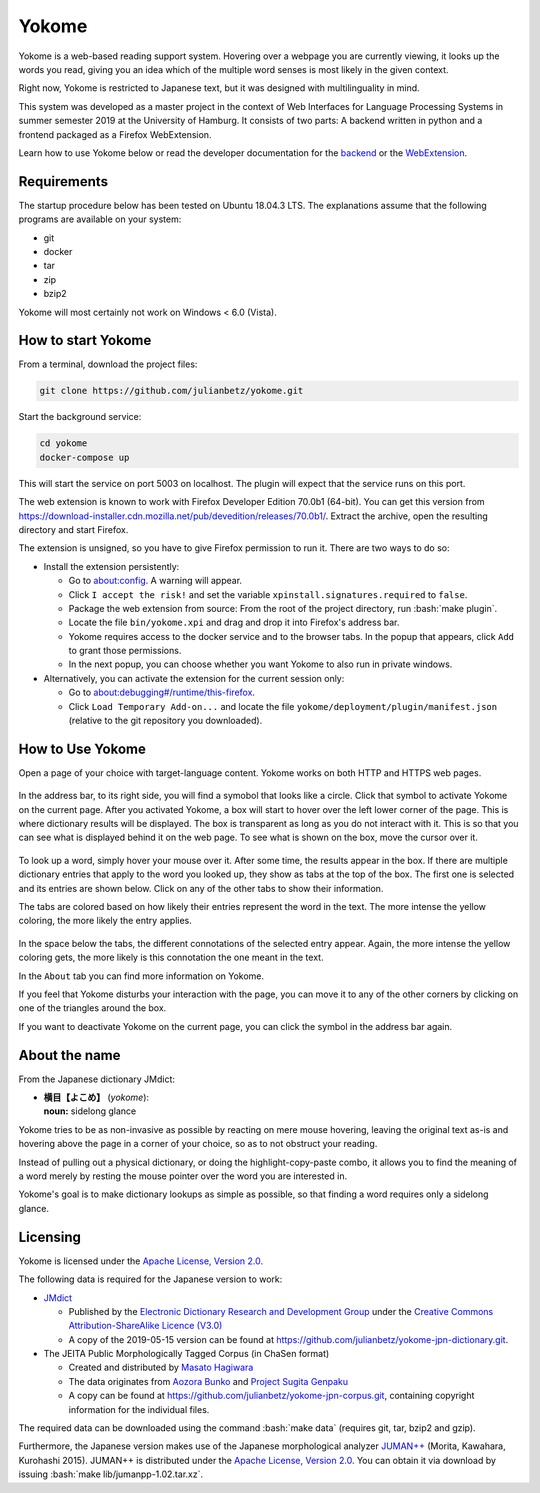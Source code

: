.. role:: bash(code)
   :language: bash


Yokome
******

Yokome is a web-based reading support system.  Hovering over a webpage you are
currently viewing, it looks up the words you read, giving you an idea which of
the multiple word senses is most likely in the given context.

Right now, Yokome is restricted to Japanese text, but it was designed with
multilinguality in mind.

This system was developed as a master project in the context of Web Interfaces
for Language Processing Systems in summer semester 2019 at the University of
Hamburg.  It consists of two parts: A backend written in python and a frontend
packaged as a Firefox WebExtension.

Learn how to use Yokome below or read the developer documentation for the
`backend <julianbetz.github.io/yokome/python/yokome.html>`_ or the `WebExtension
<julianbetz.github.io/yokome/webextension.html>`_.


Requirements
============

The startup procedure below has been tested on Ubuntu 18.04.3 LTS.  The
explanations assume that the following programs are available on your system:

- git
- docker
- tar
- zip
- bzip2

Yokome will most certainly not work on Windows < 6.0 (Vista).


How to start Yokome
=====================

From a terminal, download the project files:

.. code-block:: bash

   git clone https://github.com/julianbetz/yokome.git

Start the background service:

.. code-block:: bash

   cd yokome
   docker-compose up

This will start the service on port 5003 on localhost.  The plugin will expect
that the service runs on this port.

The web extension is known to work with Firefox Developer Edition 70.0b1
(64-bit).  You can get this version from
`<https://download-installer.cdn.mozilla.net/pub/devedition/releases/70.0b1/>`_.
Extract the archive, open the resulting directory and start Firefox.

The extension is unsigned, so you have to give Firefox permission to run it.
There are two ways to do so:

- Install the extension persistently:

  - Go to `<about:config>`_.  A warning will appear.
  - Click ``I accept the risk!`` and set the variable
    ``xpinstall.signatures.required`` to ``false``.
  - Package the web extension from source: From the root of the project
    directory, run :bash:`make plugin`.
  - Locate the file ``bin/yokome.xpi`` and drag and drop it into Firefox's
    address bar.
  - Yokome requires access to the docker service and to the browser tabs.  In
    the popup that appears, click ``Add`` to grant those permissions.
  - In the next popup, you can choose whether you want Yokome to also run in
    private windows.

- Alternatively, you can activate the extension for the current session only:

  - Go to `<about:debugging#/runtime/this-firefox>`_.
  - Click ``Load Temporary Add-on...`` and locate the file
    ``yokome/deployment/plugin/manifest.json`` (relative to the git repository
    you downloaded).


How to Use Yokome
=================

Open a page of your choice with target-language content.  Yokome works on both
HTTP and HTTPS web pages.

.. figure:: docs/source/.static/address_bar.png
   :scale: 50%
   :alt: symbol in address bar
   :align: center

In the address bar, to its right side, you will find a symobol that looks like a
circle.  Click that symbol to activate Yokome on the current page.  After you
activated Yokome, a box will start to hover over the left lower corner of the
page.  This is where dictionary results will be displayed.  The box is
transparent as long as you do not interact with it.  This is so that you can see
what is displayed behind it on the web page.  To see what is shown on the box,
move the cursor over it.

.. figure:: docs/source/.static/tabs.png
   :scale: 50%
   :alt: multi-colored tabs
   :align: center

To look up a word, simply hover your mouse over it.  After some time, the
results appear in the box.  If there are multiple dictionary entries that apply
to the word you looked up, they show as tabs at the top of the box.  The first
one is selected and its entries are shown below.  Click on any of the other tabs
to show their information.

The tabs are colored based on how likely their entries represent the word in the
text.  The more intense the yellow coloring, the more likely the entry applies.

.. figure:: docs/source/.static/connotations.png
   :scale: 50%
   :alt: multi-colored connotations
   :align: center

In the space below the tabs, the different connotations of the selected entry
appear.  Again, the more intense the yellow coloring gets, the more likely is
this connotation the one meant in the text.

In the ``About`` tab you can find more information on Yokome.

If you feel that Yokome disturbs your interaction with the page, you can move it
to any of the other corners by clicking on one of the triangles around the box.

If you want to deactivate Yokome on the current page, you can click the symbol
in the address bar again.


About the name
==============

From the Japanese dictionary JMdict:

- | **横目【よこめ】** (*yokome*):
  | **noun:** sidelong glance

Yokome tries to be as non-invasive as possible by reacting on mere mouse
hovering, leaving the original text as-is and hovering above the page in a
corner of your choice, so as to not obstruct your reading.

Instead of pulling out a physical dictionary, or doing the highlight-copy-paste
combo, it allows you to find the meaning of a word merely by resting the mouse
pointer over the word you are interested in.

Yokome's goal is to make dictionary lookups as simple as possible, so that
finding a word requires only a sidelong glance.


Licensing
=========

Yokome is licensed under the `Apache License, Version 2.0
<http://www.apache.org/licenses/LICENSE-2.0>`_.

The following data is required for the Japanese version to work:

- `JMdict <http://www.edrdg.org/jmdict/j_jmdict.html>`_

  - Published by the `Electronic Dictionary Research and Development Group
    <http://www.edrdg.org/>`_ under the `Creative Commons Attribution-ShareAlike
    Licence (V3.0) <http://www.edrdg.org/edrdg/licence.html>`_
  - A copy of the 2019-05-15 version can be found at
    `<https://github.com/julianbetz/yokome-jpn-dictionary.git>`_.

- The JEITA Public Morphologically Tagged Corpus (in ChaSen format)

  - Created and distributed by `Masato Hagiwara <http://lilyx.net/>`_
  - The data originates from `Aozora Bunko <http://www.aozora.gr.jp/>`_ and
    `Project Sugita Genpaku <http://www.genpaku.org/>`_
  - A copy can be found at
    `<https://github.com/julianbetz/yokome-jpn-corpus.git>`_, containing
    copyright information for the individual files.

The required data can be downloaded using the command :bash:`make data`
(requires git, tar, bzip2 and gzip).

Furthermore, the Japanese version makes use of the Japanese morphological
analyzer `JUMAN++ <http://nlp.ist.i.kyoto-u.ac.jp/EN/index.php?JUMAN%2B%2B>`_
(Morita, Kawahara, Kurohashi 2015).  JUMAN++ is distributed under the `Apache
License, Version 2.0 <http://www.apache.org/licenses/LICENSE-2.0>`_.  You can
obtain it via download by issuing :bash:`make lib/jumanpp-1.02.tar.xz`.
